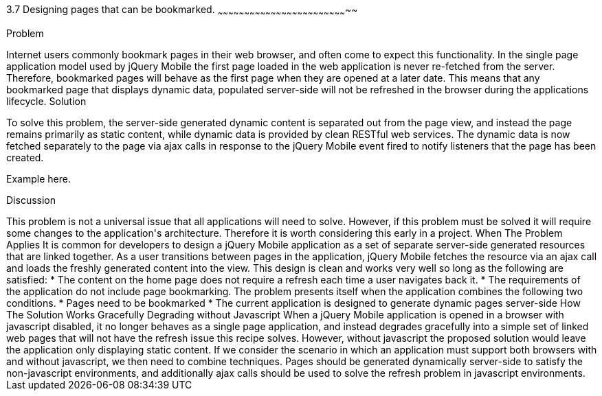 ////

Notes
-----

Discussion section: 

In this solution, the server is no longer required to serve pages containing the dynamic data that is to refreshed during the applications lifetime. Instead, page are served with little or no dynamic content, and RESTful web services can provide the dynamic data.

The solution is for each html document to only contain static content, and to utilise ajax calls to fetch the dynamic data corresponding to the page, once the the page has been loaded. This does not alter the fact that the first page is never refreshed, however the page uses javascript to respond to the page being displayed and will fetch the dynamic content on each page load.

Perhaps async false required?!

Author: Adrian Pillinger <adrian.pillinger@gmail.com>
Chapter Leader approved: <date>
Copy edited: <date>
Tech edited: <date>

////

3.7 Designing pages that can be bookmarked.
~~~~~~~~~~~~~~~~~~~~~~~~~~~~~~~~~~~~~~~~~~~~~~~~~~~~~~~~~~~~~~~~~~~~~~~~~~

Problem
++++++++++++++++++++++++++++++++++++++++++++
Internet users commonly bookmark pages in their web browser, and often come to expect this functionality. In the single page application model used by jQuery Mobile the first page loaded in the web application is never re-fetched from the server. Therefore, bookmarked pages will behave as the first page when they are opened at a later date. This means that any bookmarked page that displays dynamic data, populated server-side will not be refreshed in the browser during the applications lifecycle.

Solution
++++++++++++++++++++++++++++++++++++++++++++
To solve this problem, the server-side generated dynamic content is separated out from the page view, and instead the page remains primarily as static content, while dynamic data is provided by clean RESTful web services. The dynamic data is now fetched separately to the page via ajax calls in response to the jQuery Mobile event fired to notify listeners that the page has been created.


Example here.


Discussion
++++++++++++++++++++++++++++++++++++++++++++
This problem is not a universal issue that all applications will need to solve. However, if this problem must be solved it will require some changes to the application's architecture. Therefore it is worth considering this early in a project.


When The Problem Applies

It is common for developers to design a jQuery Mobile application as a set of separate server-side generated resources that are linked together. As a user transitions between pages in the application, jQuery Mobile fetches the resource via an ajax call and loads the freshly generated content into the view. This design is clean and works very well so long as the following are satisfied:

* The content on the home page does not require a refresh each time a user navigates back it.
* The requirements of the application do not include page bookmarking.

The problem presents itself when the application combines the following two conditions.

* Pages need to be bookmarked
* The current application is designed to generate dynamic pages server-side


How The Solution Works





Gracefully Degrading without Javascript

When a jQuery Mobile application is opened in a browser with javascript disabled, it no longer behaves as a single page application, and instead degrades gracefully into a simple set of linked web pages that will not have the refresh issue this recipe solves. However, without javascript the proposed solution would leave the application only displaying static content.

If we consider the scenario in which an application must support both browsers with and without javascript, we then need to combine techniques. Pages should be generated dynamically server-side to satisfy the non-javascript environments, and additionally ajax calls should be used to solve the refresh problem in javascript environments.

